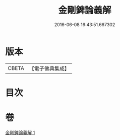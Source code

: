 #+TITLE: 金剛錍論義解 
#+DATE: 2016-06-08 16:43:51.667302

* 版本
 |     CBETA|【電子佛典集成】|

* 目次

* 卷
[[file:KR6d0180_001.txt][金剛錍論義解 1]]

